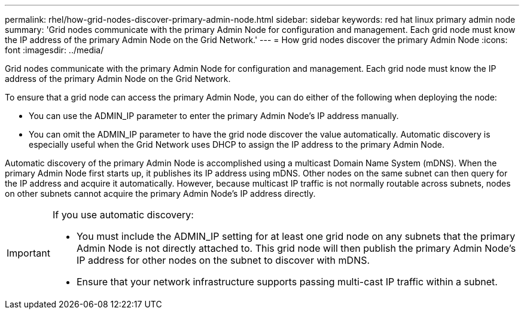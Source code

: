 ---
permalink: rhel/how-grid-nodes-discover-primary-admin-node.html
sidebar: sidebar
keywords: red hat linux primary admin node
summary: 'Grid nodes communicate with the primary Admin Node for configuration and management. Each grid node must know the IP address of the primary Admin Node on the Grid Network.'
---
= How grid nodes discover the primary Admin Node
:icons: font
:imagesdir: ../media/

[.lead]
Grid nodes communicate with the primary Admin Node for configuration and management. Each grid node must know the IP address of the primary Admin Node on the Grid Network.

To ensure that a grid node can access the primary Admin Node, you can do either of the following when deploying the node:

* You can use the ADMIN_IP parameter to enter the primary Admin Node's IP address manually.
* You can omit the ADMIN_IP parameter to have the grid node discover the value automatically. Automatic discovery is especially useful when the Grid Network uses DHCP to assign the IP address to the primary Admin Node.

Automatic discovery of the primary Admin Node is accomplished using a multicast Domain Name System (mDNS). When the primary Admin Node first starts up, it publishes its IP address using mDNS. Other nodes on the same subnet can then query for the IP address and acquire it automatically. However, because multicast IP traffic is not normally routable across subnets, nodes on other subnets cannot acquire the primary Admin Node's IP address directly.

[IMPORTANT]
====
If you use automatic discovery:

* You must include the ADMIN_IP setting for at least one grid node on any subnets that the primary Admin Node is not directly attached to. This grid node will then publish the primary Admin Node's IP address for other nodes on the subnet to discover with mDNS.
* Ensure that your network infrastructure supports passing multi-cast IP traffic within a subnet.
====

